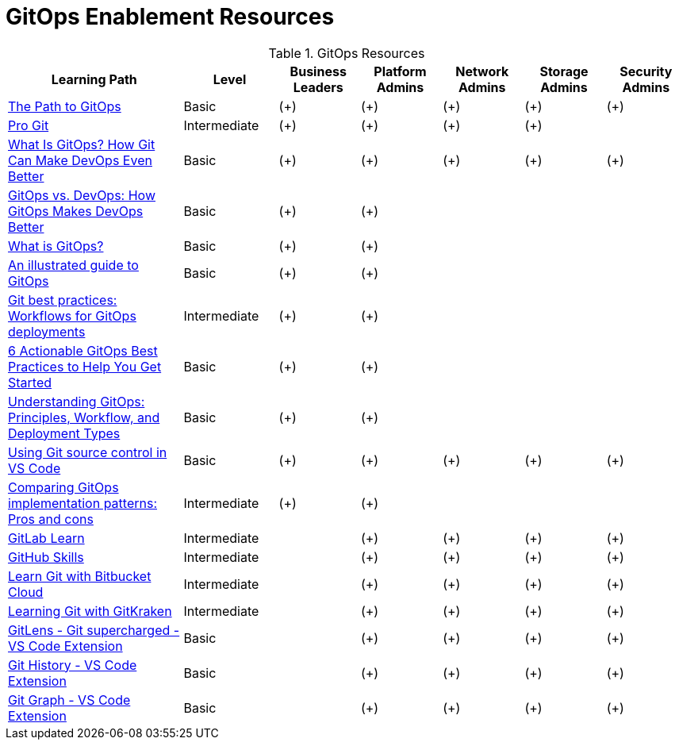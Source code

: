 = GitOps Enablement Resources

[%header,cols="^.^26,^.^14,^.^12,^.^12,^.^12,^.^12,^.^12",width="100%", stripes=even]
.GitOps Resources
|===
|Learning Path |Level |Business Leaders |Platform Admins |Network Admins |Storage Admins |Security Admins
| https://developers.redhat.com/e-books/path-gitops[The Path to GitOps]                                                    | Basic        | (+) | (+) | (+) | (+) | (+)
| https://git-scm.com/book/en/v2[Pro Git]                                                                                  | Intermediate | (+) | (+) | (+) | (+) |
| https://codefresh.io/learn/gitops/[What Is GitOps? How Git Can Make DevOps Even Better]                                  | Basic        | (+) | (+) | (+) | (+) | (+)
| https://codefresh.io/learn/gitops/gitops-vs-devops/#section-how-does-gitops-address-devops-challenges[GitOps vs. DevOps: How GitOps Makes DevOps Better] | Basic        | (+) | (+) | | |
| https://www.gitkraken.com/blog/what-is-gitops[What is GitOps?]                                                           | Basic        | (+) | (+) | | |
| https://www.redhat.com/architect/illustrated-guide-gitops[An illustrated guide to GitOps]                                | Basic        | (+) | (+) | | |
| https://developers.redhat.com/articles/2022/07/20/git-workflows-best-practices-gitops-deployments[Git best practices: Workflows for GitOps deployments]  | Intermediate | (+) | (+) | | |
| https://www.harness.io/blog/gitops-best-practices[6 Actionable GitOps Best Practices to Help You Get Started]            | Basic        | (+) | (+) | | |
| https://spot.io/resources/gitops/[Understanding GitOps: Principles, Workflow, and Deployment Types]                      | Basic        | (+) | (+) | | |
| https://code.visualstudio.com/docs/sourcecontrol/overview[Using Git source control in VS Code]                           | Basic        | (+) | (+) | (+) | (+) | (+)
| https://www.redhat.com/architect/gitops-implementation-patterns[Comparing GitOps implementation patterns: Pros and cons] | Intermediate | (+) | (+) | | |
| https://about.gitlab.com/learn/[GitLab Learn]                                                                            | Intermediate | | (+) | (+) | (+) | (+)
| https://skills.github.com/[GitHub Skills]                                                                                | Intermediate | | (+) | (+) | (+) | (+)
| https://www.atlassian.com/git/tutorials/learn-git-with-bitbucket-cloud[Learn Git with Bitbucket Cloud]                   | Intermediate | | (+) | (+) | (+) | (+)
| https://help.gitkraken.com/gitkraken-client/guide/[Learning Git with GitKraken]                                          | Intermediate | | (+) | (+) | (+) | (+)
| https://help.gitkraken.com/gitkraken-client/guide/[GitLens - Git supercharged - VS Code Extension]                       | Basic        | | (+) | (+) | (+) | (+)
| https://marketplace.visualstudio.com/items?itemName=donjayamanne.githistory[Git History - VS Code Extension]             | Basic        | | (+) | (+) | (+) | (+)
| https://marketplace.visualstudio.com/items?itemName=mhutchie.git-graph[Git Graph - VS Code Extension]                    | Basic        | | (+) | (+) | (+) | (+)
|===
